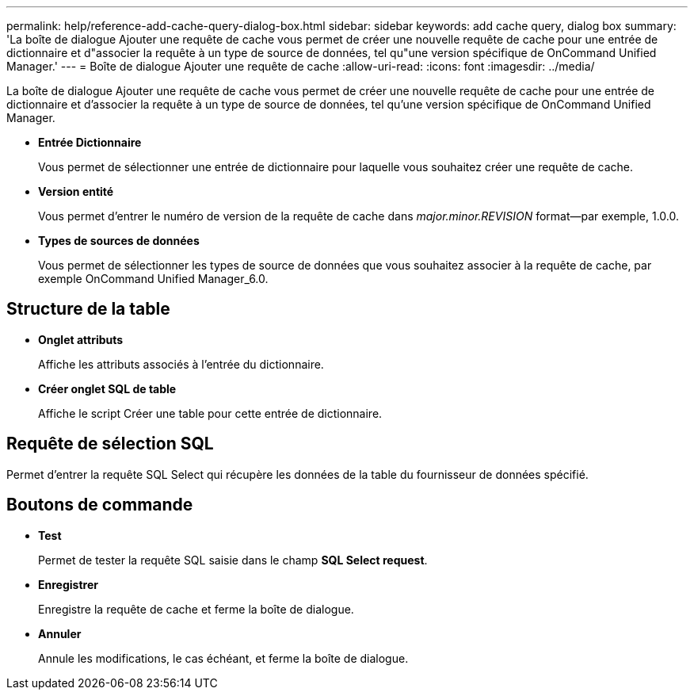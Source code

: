 ---
permalink: help/reference-add-cache-query-dialog-box.html 
sidebar: sidebar 
keywords: add cache query, dialog box 
summary: 'La boîte de dialogue Ajouter une requête de cache vous permet de créer une nouvelle requête de cache pour une entrée de dictionnaire et d"associer la requête à un type de source de données, tel qu"une version spécifique de OnCommand Unified Manager.' 
---
= Boîte de dialogue Ajouter une requête de cache
:allow-uri-read: 
:icons: font
:imagesdir: ../media/


[role="lead"]
La boîte de dialogue Ajouter une requête de cache vous permet de créer une nouvelle requête de cache pour une entrée de dictionnaire et d'associer la requête à un type de source de données, tel qu'une version spécifique de OnCommand Unified Manager.

* *Entrée Dictionnaire*
+
Vous permet de sélectionner une entrée de dictionnaire pour laquelle vous souhaitez créer une requête de cache.

* *Version entité*
+
Vous permet d'entrer le numéro de version de la requête de cache dans _major.minor.REVISION_ format--par exemple, 1.0.0.

* *Types de sources de données*
+
Vous permet de sélectionner les types de source de données que vous souhaitez associer à la requête de cache, par exemple OnCommand Unified Manager_6.0.





== Structure de la table

* *Onglet attributs*
+
Affiche les attributs associés à l'entrée du dictionnaire.

* *Créer onglet SQL de table*
+
Affiche le script Créer une table pour cette entrée de dictionnaire.





== Requête de sélection SQL

Permet d'entrer la requête SQL Select qui récupère les données de la table du fournisseur de données spécifié.



== Boutons de commande

* *Test*
+
Permet de tester la requête SQL saisie dans le champ *SQL Select request*.

* *Enregistrer*
+
Enregistre la requête de cache et ferme la boîte de dialogue.

* *Annuler*
+
Annule les modifications, le cas échéant, et ferme la boîte de dialogue.


